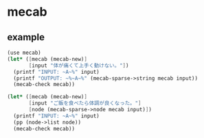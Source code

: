 * mecab

** example

#+BEGIN_SRC scheme
  (use mecab)
  (let* ([mecab (mecab-new)]
         [input "体が痛くて上手く動けない。"])
    (printf "INPUT: ~A~%" input)
    (printf "OUTPUT: ~%~A~%" (mecab-sparse->string mecab input))
    (mecab-check mecab))

  (let* ([mecab (mecab-new)]
         [input "ご飯を食べたら体調が良くなった。"]
         [node (mecab-sparse->node mecab input)])
    (printf "INPUT: ~A~%" input)
    (pp (node->list node))
    (mecab-check mecab))

#+END_SRC
